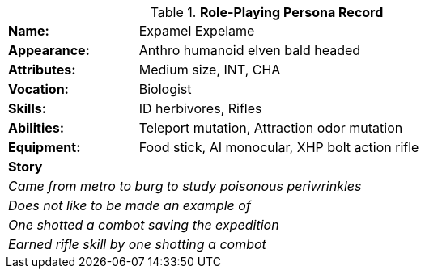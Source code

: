 .*Role-Playing Persona Record*
[width="75%",cols="1,3"]
|===

s|Name:
|Expamel Expelame

s|Appearance:
|Anthro humanoid elven bald headed

s|Attributes:
|Medium size, INT, CHA

s|Vocation:
|Biologist

s|Skills:
|ID herbivores, Rifles

s|Abilities:
|Teleport mutation, Attraction odor mutation

s|Equipment:
|Food stick, AI monocular, XHP bolt action rifle

2+s|Story
2+e|Came from metro to burg to study poisonous periwrinkles
2+e|Does not like to be made an example of
2+e|One shotted a combot saving the expedition 
2+e|Earned rifle skill by one shotting a combot
|===
